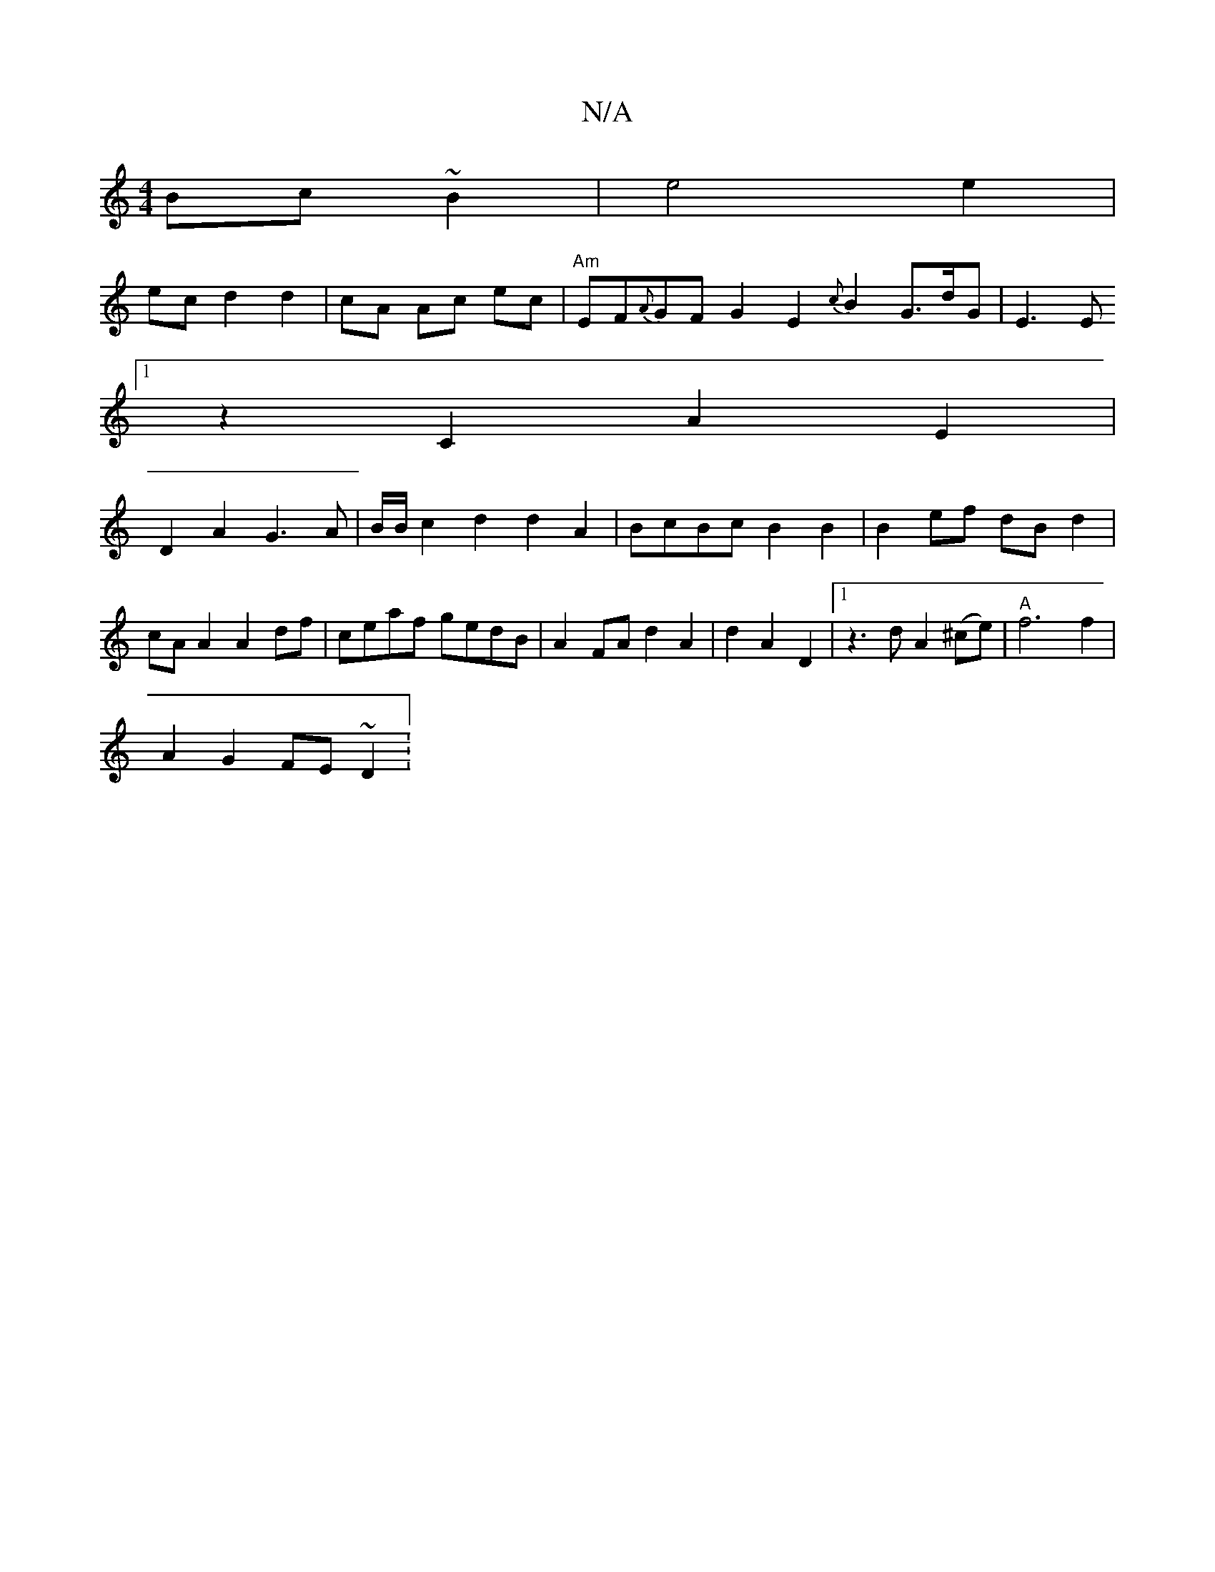 X:1
T:N/A
M:4/4
R:N/A
K:Cmajor
Bc~B2|e4 e2|
ec d2 d2|cA Ac ec|"Am"EF{A}GF G2 E2{c}B2 G3/2d/2G|E3E
[1 z2C2A2E2 |
D2A2 G3A | B/B/c2d2d2A2|BcBc B2B2|B2ef dBd2|cAA2 A2 df|ceaf gedB|A2FA d2A2|d2A2D2 |[1 z3 dA2 (^ce)|"A"f6f2|
A2G2 FE~D2: